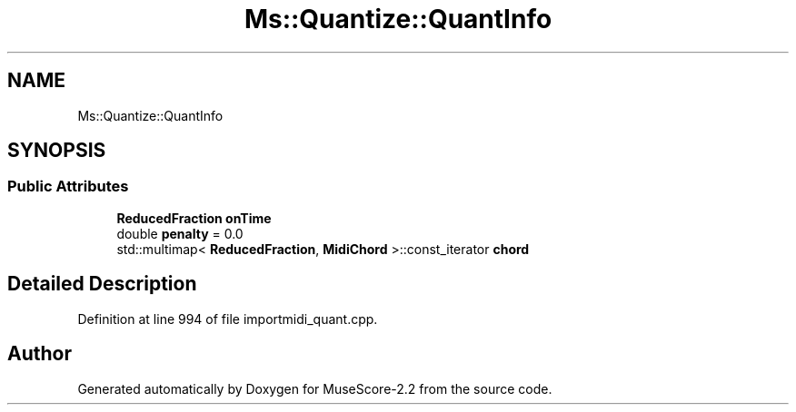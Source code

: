.TH "Ms::Quantize::QuantInfo" 3 "Mon Jun 5 2017" "MuseScore-2.2" \" -*- nroff -*-
.ad l
.nh
.SH NAME
Ms::Quantize::QuantInfo
.SH SYNOPSIS
.br
.PP
.SS "Public Attributes"

.in +1c
.ti -1c
.RI "\fBReducedFraction\fP \fBonTime\fP"
.br
.ti -1c
.RI "double \fBpenalty\fP = 0\&.0"
.br
.ti -1c
.RI "std::multimap< \fBReducedFraction\fP, \fBMidiChord\fP >::const_iterator \fBchord\fP"
.br
.in -1c
.SH "Detailed Description"
.PP 
Definition at line 994 of file importmidi_quant\&.cpp\&.

.SH "Author"
.PP 
Generated automatically by Doxygen for MuseScore-2\&.2 from the source code\&.
